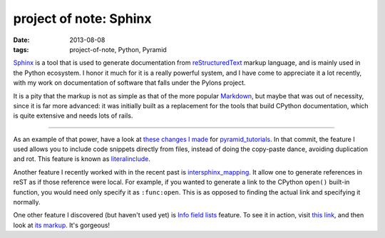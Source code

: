 project of note: Sphinx
=======================

:date: 2013-08-08
:tags: project-of-note, Python, Pyramid



Sphinx__ is a tool that is used to generate documentation from
reStructuredText__ markup language, and is mainly used in the Python
ecosystem. I honor it much for it is a really powerful system, and I
have come to appreciate it a lot recently, with my work on documentation
of software that falls under the Pylons project.

It is a pity that the markup is not as simple as that of the more
popular Markdown__, but maybe that was out of necessity, since it is
far more advanced: it was initially built as a replacement for the
tools that build CPython documentation, which is quite extensive and
needs lots of rails.

--------------

As an example of that power, have a look at `these changes I made`__ for
pyramid_tutorials__. In that commit, the feature I used allows you to
include code snippets directly from files, instead of doing the
copy-paste dance, avoiding duplication and rot. This feature is known as
literalinclude__.

Another feature I recently worked with in the recent past is
`intersphinx_mapping`__. It allow one to generate
references in reST as if those reference were local. For example, if
you wanted to generate a link to the CPython ``open()`` built-in
function, you would need only specify it as ``:func:open``.  This is
as opposed to finding the actual link and specifying it normally.

One other feature I discovered (but haven't used yet) is `Info field
lists`__ feature. To see it in action, visit `this link`__, and then
look at `its markup`__. It's gorgeous!


__ http://sphinx-doc.org
__ http://en.wikipedia.org/wiki/ReStructuredText
__ http://en.wikipedia.org/wiki/Markdown
__ https://github.com/Pylons/pyramid_tutorials/commit/134190
__ http://docs.pylonsproject.org/projects/pyramid_tutorials/en/latest/
__ http://sphinx-doc.org/markup/code.html#directive-literalinclude
__ http://sphinx-doc.org/ext/intersphinx.html#confval-intersphinx_mapping
__ http://sphinx-doc.org/domains.html#info-field-lists
__ https://postgres-py.readthedocs.org/en/latest/#postgres.Postgres.run
__ https://postgres-py.readthedocs.org/en/latest/_modules/postgres.html#Postgres.run
